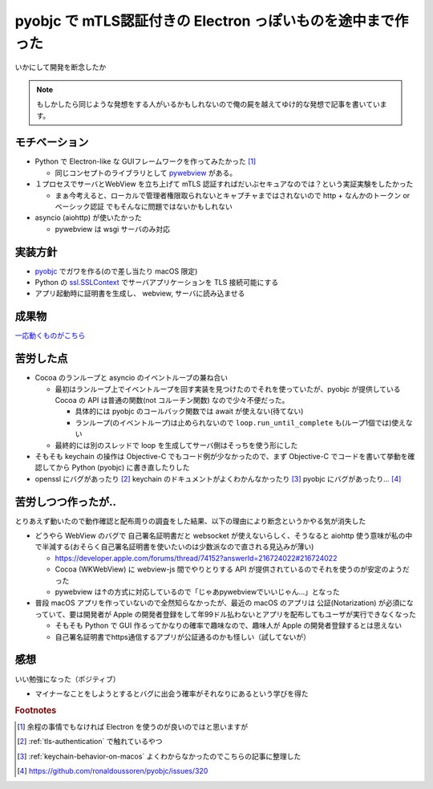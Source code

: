 .. post:: 2021-03-17
   :tags: mTLS, macOS
   :category: DesktopApp

.. meta::
  :description: いかにして開発を断念したか


==============================================================
pyobjc で mTLS認証付きの Electron っぽいものを途中まで作った
==============================================================

いかにして開発を断念したか

.. note::

  もしかしたら同じような発想をする人がいるかもしれないので俺の屍を越えてゆけ的な発想で記事を書いています。

モチベーション
===============

* Python で Electron-like な GUIフレームワークを作ってみたかった [1]_

  * 同じコンセプトのライブラリとして `pywebview <https://pywebview.flowrl.com/>`_ がある。

* １プロセスでサーバとWebView を立ち上げて mTLS 認証すればだいぶセキュアなのでは？という実証実験をしたかった

  * まぁ今考えると、ローカルで管理者権限取られないとキャプチャまではされないので http + なんかのトークン or ベーシック認証 でもそんなに問題ではないかもしれない

* asyncio (aiohttp) が使いたかった

  * pywebview は wsgi サーバのみ対応

実装方針
=========

* `pyobjc <https://pypi.org/project/pyobjc/>`_ でガワを作る(ので差し当たり macOS 限定)
* Python の `ssl.SSLContext <https://docs.python.org/ja/3/library/ssl.html>`_ でサーバアプリケーションを TLS 接続可能にする
* アプリ起動時に証明書を生成し、 webview, サーバに読み込ませる

成果物
=======

`一応動くものがこちら <https://github.com/ykrods/pyobjc-webview-mtls-example>`_

苦労した点
===========

* Cocoa のランループと asyncio のイベントループの兼ね合い

  * 最初はランループ上でイベントループを回す実装を見つけたのでそれを使っていたが、pyobjc が提供している Cocoa の API は普通の関数(not コルーチン関数) なので少々不便だった。

    * 具体的には pyobjc のコールバック関数では await が使えない(待てない)
    * ランループ(のイベントループ)は止められないので ``loop.run_until_complete`` も(ループ1個では)使えない

  * 最終的には別のスレッドで loop を生成してサーバ側はそっちを使う形にした

* そもそも keychain の操作は Objective-C でもコード例が少なかったので、まず Objective-C でコードを書いて挙動を確認してから Python (pyobjc) に書き直したりした
* openssl にバグがあったり [2]_ keychain のドキュメントがよくわかんなかったり [3]_ pyobjc にバグがあったり... [4]_

苦労しつつ作ったが..
================================

とりあえず動いたので動作確認と配布周りの調査をした結果、以下の理由により断念というかやる気が消失した

* どうやら WebView のバグで 自己署名証明書だと websocket が使えないらしく、そうなると aiohttp 使う意味が私の中で半減する(おそらく自己署名証明書を使いたいのは少数派なので直される見込みが薄い)

  * https://developer.apple.com/forums/thread/74152?answerId=216724022#216724022
  * Cocoa (WKWebView) に webview-js 間でやりとりする API が提供されているのでそれを使うのが安定のようだった
  * pywebview は↑の方式に対応しているので「じゃあpywebviewでいいじゃん...」となった

* 普段 macOS アプリを作っていないので全然知らなかったが、最近の macOS のアプリは 公証(Notarization) が必須になっていて、要は開発者が Apple の開発者登録をして年99ドル払わないとアプリを配布してもユーザが実行できなくなった

  * そもそも Python で GUI 作るってかなりの確率で趣味なので、趣味人が Apple の開発者登録するとは思えない
  * 自己署名証明書でhttps通信するアプリが公証通るのかも怪しい（試してないが）

感想
=====

いい勉強になった（ポジティブ）

* マイナーなことをしようとするとバグに出会う確率がそれなりにあるという学びを得た

.. rubric:: Footnotes

.. [1] 余程の事情でもなければ Electron を使うのが良いのではと思いますが
.. [2] :ref:`tls-authentication` で触れているやつ
.. [3] :ref:`keychain-behavior-on-macos` よくわからなかったのでこちらの記事に整理した
.. [4] https://github.com/ronaldoussoren/pyobjc/issues/320
